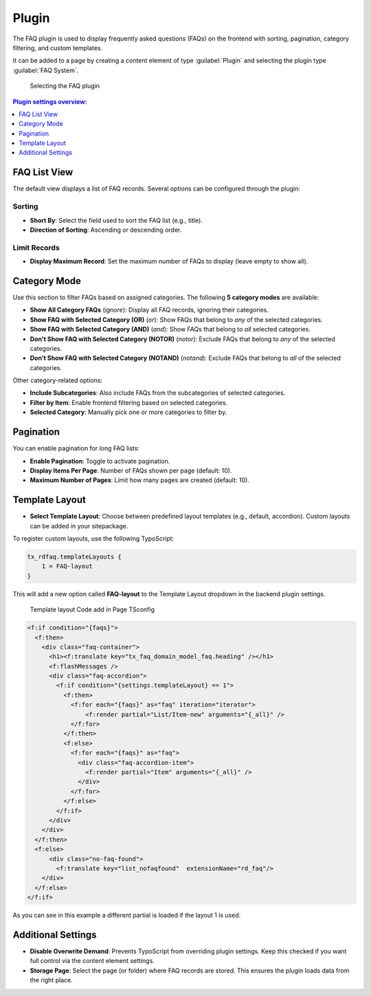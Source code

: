 .. _faqPlugins:

======
Plugin
======

The FAQ plugin is used to display frequently asked questions (FAQs) on the frontend with sorting, pagination, category filtering, and custom templates.

It can be added to a page by creating a content element of type :guilabel:`Plugin` and selecting the plugin type :guilabel:`FAQ System`.

.. figure:: /Images/PluginAdditional.png
   :alt: Selecting FAQ Plugin in backend
   :width: 600px

   Selecting the FAQ plugin

.. contents:: Plugin settings overview:
   :local:
   :depth: 1

.. _plugin-list:

FAQ List View
^^^^^^^^^^^^^

The default view displays a list of FAQ records. Several options can be configured through the plugin:

Sorting
"""""""

- **Short By**: Select the field used to sort the FAQ list (e.g., title).
- **Direction of Sorting**: Ascending or descending order.

Limit Records
"""""""""""""

- **Display Maximum Record**: Set the maximum number of FAQs to display (leave empty to show all).

.. _plugin-categories:

Category Mode
^^^^^^^^^^^^^

Use this section to filter FAQs based on assigned categories. The following **5 category modes** are available:

- **Show All Category FAQs** (`ignore`):  
  Display all FAQ records, ignoring their categories.

- **Show FAQ with Selected Category (OR)** (`or`):  
  Show FAQs that belong to *any* of the selected categories.

- **Show FAQ with Selected Category (AND)** (`and`):  
  Show FAQs that belong to *all* selected categories.

- **Don't Show FAQ with Selected Category (NOTOR)** (`notor`):  
  Exclude FAQs that belong to *any* of the selected categories.

- **Don't Show FAQ with Selected Category (NOTAND)** (`notand`):  
  Exclude FAQs that belong to *all* of the selected categories.

Other category-related options:

- **Include Subcategories**:  
  Also include FAQs from the subcategories of selected categories.

- **Filter by Item**:  
  Enable frontend filtering based on selected categories.

- **Selected Category**:  
  Manually pick one or more categories to filter by.

.. _plugin-pagination:

Pagination
^^^^^^^^^^

You can enable pagination for long FAQ lists:

- **Enable Pagination**:  
  Toggle to activate pagination.

- **Display Items Per Page**:  
  Number of FAQs shown per page (default: 10).

- **Maximum Number of Pages**:  
  Limit how many pages are created (default: 10).

.. _plugin-template:

Template Layout
^^^^^^^^^^^^^^^

- **Select Template Layout**:  
  Choose between predefined layout templates (e.g., default, accordion). Custom layouts can be added in your sitepackage.

To register custom layouts, use the following TypoScript:

.. code-block:: typoscript

   tx_rdfaq.templateLayouts {
       1 = FAQ-layout
   }

This will add a new option called **FAQ-layout** to the Template Layout dropdown in the backend plugin settings.

.. figure:: /Images/TemplateLayoutSelection.png
   :alt:  Template layout Code add in Page TSconfig
   :width: 600px
 
   Template layout Code add in Page TSconfig
 
.. figure:: /Images/TemplateLayoutOutput.png
   :alt: Output of added FAQ layout in Page TSconfig
   :width: 600px
 
   Output of added FAQ layout in Page TSconfig
  
  You can use any number to identify your layout and any label to describe it.

  Now it is possible to use a condition in the template to change the layouts, and load a different partial:

.. code-block:: html

    <f:if condition="{faqs}">
      <f:then>
        <div class="faq-container">
          <h1><f:translate key="tx_faq_domain_model_faq.heading" /></h1>
          <f:flashMessages />
          <div class="faq-accordion">
            <f:if condition="{settings.templateLayout} == 1">
              <f:then>
                <f:for each="{faqs}" as="faq" iteration="iterator">
                    <f:render partial="List/Item-new" arguments="{_all}" />
                </f:for>
              </f:then>
              <f:else>
                <f:for each="{faqs}" as="faq">
                  <div class="faq-accordion-item">
                    <f:render partial="Item" arguments="{_all}" />
                  </div>
                </f:for>
              </f:else>
            </f:if>
          </div>
        </div>
      </f:then>
      <f:else>
          <div class="no-faq-found">
            <f:translate key="list_nofaqfound"  extensionName="rd_faq"/>
        </div>
      </f:else>
    </f:if>

As you can see in this example a different partial is loaded if the layout 1 is used.

.. _plugin-additional:

Additional Settings
^^^^^^^^^^^^^^^^^^^

- **Disable Overwrite Demand**:  
  Prevents TypoScript from overriding plugin settings. Keep this checked if you want full control via the content element settings.

- **Storage Page**:  
  Select the page (or folder) where FAQ records are stored. This ensures the plugin loads data from the right place.

